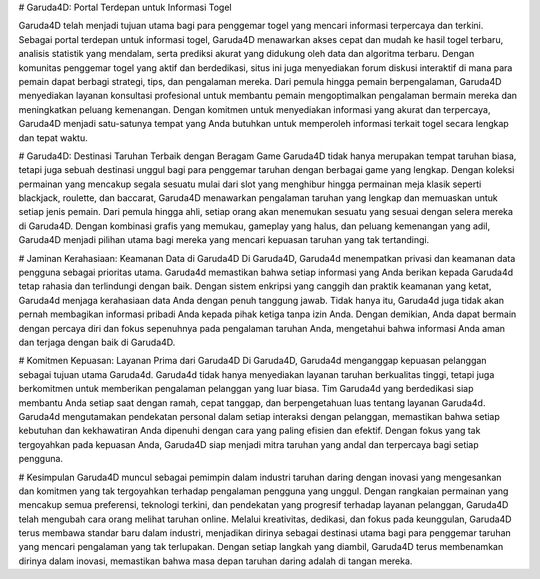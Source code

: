 # Garuda4D: Portal Terdepan untuk Informasi Togel

Garuda4D telah menjadi tujuan utama bagi para penggemar togel yang mencari informasi terpercaya dan terkini. Sebagai portal terdepan untuk informasi togel, Garuda4D menawarkan akses cepat dan mudah ke hasil togel terbaru, analisis statistik yang mendalam, serta prediksi akurat yang didukung oleh data dan algoritma terbaru. Dengan komunitas penggemar togel yang aktif dan berdedikasi, situs ini juga menyediakan forum diskusi interaktif di mana para pemain dapat berbagi strategi, tips, dan pengalaman mereka. 
Dari pemula hingga pemain berpengalaman, Garuda4D menyediakan layanan konsultasi profesional untuk membantu pemain mengoptimalkan pengalaman bermain mereka dan meningkatkan peluang kemenangan. Dengan komitmen untuk menyediakan informasi yang akurat dan terpercaya, Garuda4D menjadi satu-satunya tempat yang Anda butuhkan untuk memperoleh informasi terkait togel secara lengkap dan tepat waktu.

# Garuda4D: Destinasi Taruhan Terbaik dengan Beragam Game
Garuda4D tidak hanya merupakan tempat taruhan biasa, tetapi juga sebuah destinasi unggul bagi para penggemar taruhan dengan berbagai game yang lengkap. Dengan koleksi permainan yang mencakup segala sesuatu mulai dari slot yang menghibur hingga permainan meja klasik seperti blackjack, roulette, dan baccarat, Garuda4D menawarkan pengalaman taruhan yang lengkap dan memuaskan untuk setiap jenis pemain. Dari pemula hingga ahli, setiap orang akan menemukan sesuatu yang sesuai dengan selera mereka di Garuda4D. Dengan kombinasi grafis yang memukau, gameplay yang halus, dan peluang kemenangan yang adil, Garuda4D menjadi pilihan utama bagi mereka yang mencari kepuasan taruhan yang tak tertandingi.

# Jaminan Kerahasiaan: Keamanan Data di Garuda4D
Di Garuda4D, Garuda4d menempatkan privasi dan keamanan data pengguna sebagai prioritas utama. Garuda4d memastikan bahwa setiap informasi yang Anda berikan kepada Garuda4d tetap rahasia dan terlindungi dengan baik. Dengan sistem enkripsi yang canggih dan praktik keamanan yang ketat, Garuda4d menjaga kerahasiaan data Anda dengan penuh tanggung jawab. Tidak hanya itu, Garuda4d juga tidak akan pernah membagikan informasi pribadi Anda kepada pihak ketiga tanpa izin Anda. Dengan demikian, Anda dapat bermain dengan percaya diri dan fokus sepenuhnya pada pengalaman taruhan Anda, mengetahui bahwa informasi Anda aman dan terjaga dengan baik di Garuda4D.

# Komitmen Kepuasan: Layanan Prima dari Garuda4D
Di Garuda4D, Garuda4d menganggap kepuasan pelanggan sebagai tujuan utama Garuda4d. Garuda4d tidak hanya menyediakan layanan taruhan berkualitas tinggi, tetapi juga berkomitmen untuk memberikan pengalaman pelanggan yang luar biasa. Tim Garuda4d yang berdedikasi siap membantu Anda setiap saat dengan ramah, cepat tanggap, dan berpengetahuan luas tentang layanan Garuda4d. Garuda4d mengutamakan pendekatan personal dalam setiap interaksi dengan pelanggan, memastikan bahwa setiap kebutuhan dan kekhawatiran Anda dipenuhi dengan cara yang paling efisien dan efektif. Dengan fokus yang tak tergoyahkan pada kepuasan Anda, Garuda4D siap menjadi mitra taruhan yang andal dan terpercaya bagi setiap pengguna.

# Kesimpulan
Garuda4D muncul sebagai pemimpin dalam industri taruhan daring dengan inovasi yang mengesankan dan komitmen yang tak tergoyahkan terhadap pengalaman pengguna yang unggul. Dengan rangkaian permainan yang mencakup semua preferensi, teknologi terkini, dan pendekatan yang progresif terhadap layanan pelanggan, Garuda4D telah mengubah cara orang melihat taruhan online. Melalui kreativitas, dedikasi, dan fokus pada keunggulan, Garuda4D terus membawa standar baru dalam industri, menjadikan dirinya sebagai destinasi utama bagi para penggemar taruhan yang mencari pengalaman yang tak terlupakan. Dengan setiap langkah yang diambil, Garuda4D terus membenamkan dirinya dalam inovasi, memastikan bahwa masa depan taruhan daring adalah di tangan mereka.





















